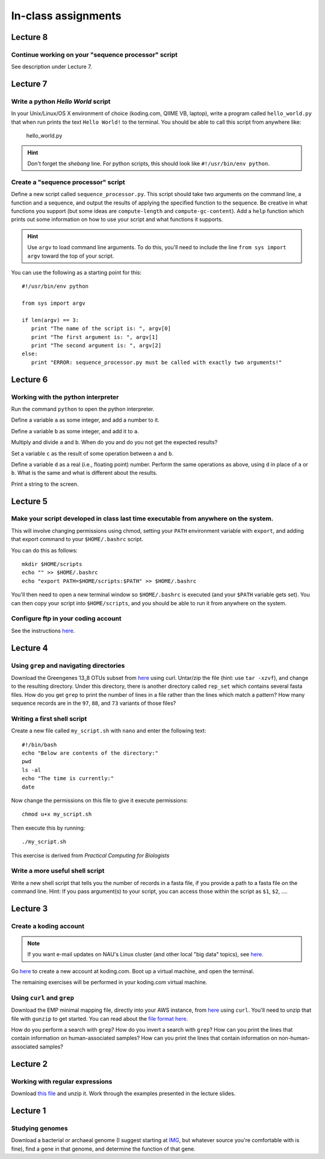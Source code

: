 ==========================================================================================
In-class assignments
==========================================================================================

Lecture 8
=========

Continue working on your "sequence processor" script
----------------------------------------------------

See description under Lecture 7.

Lecture 7
=========

Write a python `Hello World` script
-----------------------------------

In your Unix/Linux/OS X environment of choice (koding.com, QIIME VB, laptop), write a program called ``hello_world.py`` that when run prints the text ``Hello World!`` to the terminal. You should be able to call this script from anywhere like:

	hello_world.py

.. hint:: Don't forget the *shebang* line. For python scripts, this should look like ``#!/usr/bin/env python``.

Create a "sequence processor" script
------------------------------------

Define a new script called ``sequence_processor.py``. This script should take two arguments on the command line, a function and a sequence, and output the results of applying the specified function to the sequence. Be creative in what functions you support (but some ideas are ``compute-length`` and ``compute-gc-content``). Add a ``help`` function which prints out some information on how to use your script and what functions it supports.

.. hint:: Use ``argv`` to load command line arguments. To do this, you'll need to include the line ``from sys import argv`` toward the top of your script.

You can use the following as a starting point for this::

	#!/usr/bin/env python

	from sys import argv

	if len(argv) == 3:
	   print "The name of the script is: ", argv[0]
	   print "The first argument is: ", argv[1]
	   print "The second argument is: ", argv[2]
	else:
	   print "ERROR: sequence_processor.py must be called with exactly two arguments!"

Lecture 6
=========

Working with the python interpreter
-----------------------------------

Run the command ``python`` to open the python interpreter. 

Define a variable ``a`` as some integer, and add a number to it. 

Define a variable ``b`` as some integer, and add it to ``a``. 

Multiply and divide ``a`` and ``b``. When do you and do you not get the expected results? 

Set a variable ``c`` as the result of some operation between ``a`` and ``b``. 

Define a variable ``d`` as a real (i.e., floating point) number. Perform the same operations as above, using ``d`` in place of ``a`` or ``b``. What is the same and what is different about the results. 

Print a string to the screen.


Lecture 5
=========

Make your script developed in class last time executable from anywhere on the system.
-------------------------------------------------------------------------------------

This will involve changing permissions using chmod, setting your ``PATH`` environment variable with ``export``, and adding that export command to your ``$HOME/.bashrc`` script.

You can do this as follows::
	
	mkdir $HOME/scripts
	echo "" >> $HOME/.bashrc
	echo "export PATH=$HOME/scripts:$PATH" >> $HOME/.bashrc

You'll then need to open a new terminal window so ``$HOME/.bashrc`` is executed (and your ``$PATH`` variable gets set). You can then copy your script into ``$HOME/scripts``, and you should be able to run it from anywhere on the system.

Configure ftp in your coding account
------------------------------------

See the instructions `here <http://learn.koding.com/setting-up-ftp-on-koding/>`_. 

Lecture 4
=========

Using ``grep`` and navigating directories
-----------------------------------------
Download the Greengenes 13_8 OTUs subset from `here <https://dl.dropboxusercontent.com/s/a0coxo8zkw6qz63/gg_13_8_otus_sub.tgz>`_ using curl. Untar/zip the file (hint: use ``tar -xzvf``), and change to the resulting directory. Under this directory, there is another directory called ``rep_set`` which contains several fasta files. How do you get ``grep`` to print the number of lines in a file rather than the lines which match a pattern? How many sequence records are in the ``97``, ``88``, and ``73`` variants of those files?

Writing a first shell script
----------------------------
Create a new file called ``my_script.sh`` with ``nano`` and enter the following text::
	
	#!/bin/bash
	echo "Below are contents of the directory:"
	pwd
	ls -al
	echo "The time is currently:"
	date

Now change the permissions on this file to give it execute permissions::

	chmod u+x my_script.sh

Then execute this by running::

	./my_script.sh

This exercise is derived from *Practical Computing for Biologists*

Write a more useful shell script
--------------------------------

Write a new shell script that tells you the number of records in a fasta file, if you provide a path to a fasta file on the command line. Hint: If you pass argument(s) to your script, you can access those within the script as ``$1``, ``$2``, .... 

Lecture 3
=========

Create a koding account
-----------------------

.. note::
	If you want e-mail updates on NAU's Linux cluster (and other local "big data" topics), see `here <http://caporasolab.us/teaching/#keeping-up-to-date-on-bioinformatics-at-nau>`_.

Go `here <https://koding.com/R/gregcaporaso>`_ to create a new account at koding.com. Boot up a virtual machine, and open the terminal.

The remaining exercises will be performed in your koding.com virtual machine. 

Using ``curl`` and ``grep``
---------------------------
Download the EMP minimal mapping file, directly into your AWS instance, from `here <https://dl.dropboxusercontent.com/s/f7ysoltbn0zpah7/e
mp_11sept2012_minimal_mapping_file.txt.gz>`_ using ``curl``. You'll need to unzip that file with ``gunzip`` to get started. You can read about the `file format here <http://qiime.org/documentation/file_formats.html#metadata-mapping-files>`_.

How do you perform a search with ``grep``? How do you invert a search with ``grep``?  How can you print the lines that contain information on human-associated samples? How can you print the lines that contain information on non-human-associated samples?

Lecture 2
=========

Working with regular expressions
--------------------------------

Download `this file <https://www.dropbox.com/s/m21r7l91al1k0nt/Lecture2_support.zip>`_ and unzip it. Work through the examples presented in the lecture slides.

Lecture 1
=========

Studying genomes
----------------

Download a bacterial or archaeal genome (I suggest starting at `IMG <http://img.jgi.doe.gov/w/>`_, but whatever source you're comfortable with is fine), find a gene in that genome, and determine the function of that gene.




